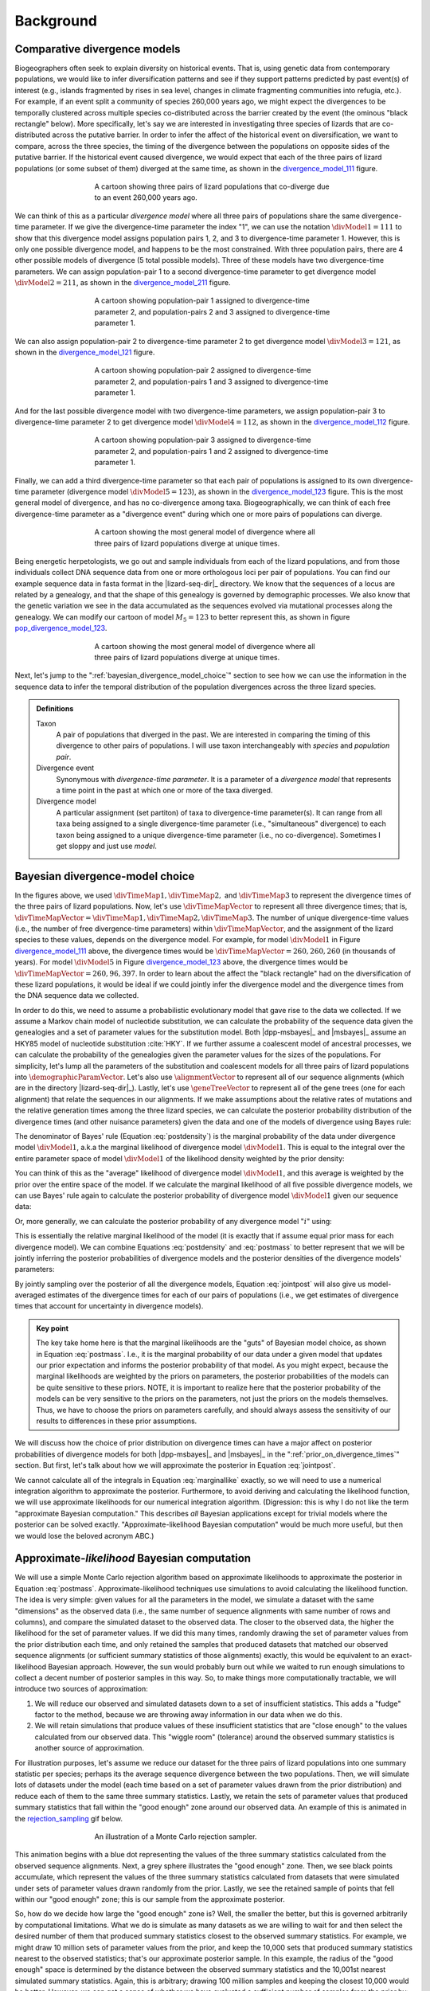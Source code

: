 .. role:: bolditalic
.. role:: hlight 

.. _background:

**********
Background
**********

.. _comparative_divergence_models:

Comparative divergence models
=============================

Biogeographers often seek to explain diversity on historical events.
That is, using genetic data from contemporary populations, we would like to
infer diversification patterns and see if they support patterns predicted by
past event(s) of interest (e.g., islands fragmented by rises in sea level,
changes in climate fragmenting communities into refugia, etc.).
For example, if an event split a community of species 260,000 years ago, we
might expect the divergences to be temporally clustered across multiple species
co-distributed across the barrier created by the event (the ominous "black
rectangle" below).
More specifically, let's say we are interested in investigating three species
of lizards that are co-distributed across the putative barrier.
In order to infer the affect of the historical event on diversification, we
want to compare, across the three species, the timing of the divergence between
the populations on opposite sides of the putative barrier.
If the historical event caused divergence, we would expect that each of the
three pairs of lizard populations (or some subset of them) diverged at the same
time, as shown in the divergence_model_111_ figure.

.. _divergence_model_111:
.. figure:: /_static/div-model-cartoon-111.png
   :align: center
   :width: 600 px
   :figwidth: 60 %
   :alt: divergence model 111
   
   A cartoon showing three pairs of lizard populations that co-diverge due to
   an event 260,000 years ago.

We can think of this as a particular *divergence model* where all three pairs
of populations share the same divergence-time parameter.
If we give the divergence-time parameter the index "1", we can use the notation
:math:`\divModel{1} = 111` to show that this divergence model assigns
population pairs 1, 2, and 3 to divergence-time parameter 1.
However, this is only one possible divergence model, and happens to be the most
constrained.
With three population pairs, there are 4 other possible models of divergence (5
total possible models).
Three of these models have two divergence-time parameters.
We can assign population-pair 1 to a second divergence-time parameter to get
divergence model :math:`\divModel{2} = 211`, as shown in the divergence_model_211_
figure.

.. _divergence_model_211:
.. figure:: /_static/div-model-cartoon-211.png
   :align: center
   :width: 600 px
   :figwidth: 60 %
   :alt: divergence model 211
   
   A cartoon showing population-pair 1 assigned to divergence-time parameter 2,
   and population-pairs 2 and 3 assigned to divergence-time parameter 1.

We can also assign population-pair 2 to divergence-time parameter 2 to get
divergence model :math:`\divModel{3} = 121`, as shown in the divergence_model_121_
figure.

.. _divergence_model_121:
.. figure:: /_static/div-model-cartoon-121.png
   :align: center
   :width: 600 px
   :figwidth: 60 %
   :alt: divergence model 121
   
   A cartoon showing population-pair 2 assigned to divergence-time parameter 2,
   and population-pairs 1 and 3 assigned to divergence-time parameter 1.

And for the last possible divergence model with two divergence-time parameters,
we assign population-pair 3 to divergence-time parameter 2 to get divergence
model :math:`\divModel{4} = 112`, as shown in the divergence_model_112_ figure.

.. _divergence_model_112:
.. figure:: /_static/div-model-cartoon-112.png
   :align: center
   :width: 600 px
   :figwidth: 60 %
   :alt: divergence model 112
   
   A cartoon showing population-pair 3 assigned to divergence-time parameter 2,
   and population-pairs 1 and 2 assigned to divergence-time parameter 1.

Finally, we can add a third divergence-time parameter so that each pair of
populations is assigned to its own divergence-time parameter (divergence model
:math:`\divModel{5} = 123`), as shown in the divergence_model_123_ figure.
This is the most general model of divergence, and has no co-divergence among
taxa.
Biogeographically, we can think of each free divergence-time parameter
as a "divergence event" during which one or more pairs of populations
can diverge.

.. _divergence_model_123:
.. figure:: /_static/div-model-cartoon-123.png
   :align: center
   :width: 600 px
   :figwidth: 60 %
   :alt: divergence model 123
   
   A cartoon showing the most general model of divergence where all three
   pairs of lizard populations diverge at unique times.

Being energetic herpetologists, we go out and sample individuals from each of
the lizard populations, and from those individuals collect DNA sequence data
from one or more orthologous loci per pair of populations.
You can find our example sequence data in fasta format in the |lizard-seq-dir|_
directory.
We know that the sequences of a locus are related by a genealogy,
and that the shape of this genealogy is governed by demographic processes.
We also know that the genetic variation we see in the data accumulated as the
sequences evolved via mutational processes along the genealogy.
We can modify our cartoon of model :math:`M_5 = 123` to better
represent this, as shown in figure pop_divergence_model_123_.

.. _pop_divergence_model_123:
.. figure:: /_static/pop-div-model-cartoon-123.png
   :align: center
   :width: 600 px
   :figwidth: 60 %
   :alt: divergence model 123
   
   A cartoon showing the most general model of divergence where all three
   pairs of lizard populations diverge at unique times.

Next, let's jump to the ":ref:`bayesian_divergence_model_choice`" section to
see how we can use the information in the sequence data to infer the temporal
distribution of the population divergences across the three lizard species.

.. admonition:: Definitions
    :class: definitions

    Taxon
        A pair of populations that diverged in the past. We are interested in
        comparing the timing of this divergence to other pairs of populations.
        I will use taxon interchangeably with *species* and *population pair*.

    Divergence event
        Synonymous with *divergence-time parameter*. It is a parameter of a
        *divergence model* that represents a time point in the past at which
        one or more of the taxa diverged.

    Divergence model
        A particular assignment (set partiton) of taxa to divergence-time
        parameter(s). It can range from all taxa being assigned to a single
        divergence-time parameter (i.e., "simultaneous" divergence) to each
        taxon being assigned to a unique divergence-time parameter (i.e., no
        co-divergence). Sometimes I get sloppy and just use *model*.

.. _bayesian_divergence_model_choice:

Bayesian divergence-model choice
================================

In the figures above, we used :math:`\divTimeMap{1}, \divTimeMap{2},` and
:math:`\divTimeMap{3}` to represent the divergence times of the three
pairs of lizard populations. Now, let's use :math:`\divTimeMapVector`
to represent all three divergence times; that is, 
:math:`\divTimeMapVector = \divTimeMap{1}, \divTimeMap{2}, \divTimeMap{3}`.
The number of unique divergence-time values (i.e., the number of free
divergence-time parameters) within :math:`\divTimeMapVector`, and the
assignment of the lizard species to these values, depends on the divergence
model.
For example, for model :math:`\divModel{1}` in Figure divergence_model_111_
above, the divergence times would be 
:math:`\divTimeMapVector = 260, 260, 260`
(in thousands of years).
For model :math:`\divModel{5}` in Figure divergence_model_123_ above, the
divergence times would be 
:math:`\divTimeMapVector = 260, 96, 397`.
In order to learn about the affect the "black rectangle" had on the
diversification of these lizard populations, it would be ideal if we could
jointly infer the divergence model and the divergence times from the DNA
sequence data we collected.

In order to do this, we need to assume a probabilistic evolutionary model
that gave rise to the data we collected.
If we assume a Markov chain model of nucleotide substitution, we can calculate
the probability of the sequence data given the genealogies and a set of
parameter values for the substitution model.
Both |dpp-msbayes|_ and |msbayes|_ assume an HKY85 model of nucleotide
substitution :cite:`HKY`.
If we further assume a coalescent model of ancestral processes, we can
calculate the probability of the genealogies given the parameter values
for the sizes of the populations.
For simplicity, let's lump all the parameters of the substitution and
coalescent models for all three pairs of lizard populations into
:math:`\demographicParamVector`.
Let's also use :math:`\alignmentVector` to represent all of our sequence
alignments (which are in the directory |lizard-seq-dir|_).
Lastly, let's use :math:`\geneTreeVector` to represent all of the gene trees
(one for each alignment) that relate the sequences in our alignments.
If we make assumptions about the relative rates of mutations and the relative
generation times among the three lizard species, we can calculate the posterior
probability distribution of the divergence times (and other nuisance
parameters) given the data and one of the models of divergence using Bayes
rule:

.. math::
    :label: postdensity

    p(\divTimeMapVector, \geneTreeVector, \demographicParamVector \given
    \alignmentVector, \divModel{1}) = \frac{p(\alignmentVector \given
    \divTimeMapVector, \geneTreeVector, \demographicParamVector,
    \divModel{1})p(\divTimeMapVector,\geneTreeVector,\demographicParamVector
    \given \divModel{1})}{p(\alignmentVector\given\divModel{1})}

The denominator of Bayes' rule (Equation :eq:`postdensity`) is the marginal
probability of the data under divergence model :math:`\divModel{1}`, a.k.a the
marginal likelihood of divergence model :math:`\divModel{1}`.
This is equal to the integral over the entire parameter space of model
:math:`\divModel{1}` of the likelihood density weighted by the prior density:

.. math::
    :label: marginallike

    p(\alignmentVector \given \divModel{1}) =
    \int_{\divTimeMapVector}
    \int_{\geneTreeVector}
    \int_{\demographicParamVector}
    p(\alignmentVector \given \divTimeMapVector, \geneTreeVector,
    \demographicParamVector, \divModel{1})
    p(\divTimeMapVector, \geneTreeVector, \demographicParamVector, \given
    \divModel{1})
    d\divTimeMapVector
    d\geneTreeVector
    d\demographicParamVector

You can think of this as the "average" likelihood of divergence model
:math:`\divModel{1}`, and this average is weighted by the prior over the
entire space of the model.
If we calculate the marginal likelihood of all five possible divergence
models, we can use Bayes' rule again to calculate the posterior probability
of divergence model :math:`\divModel{1}` given our sequence data:

.. math::
    :label: postmass1

    p(\divModel{1} \given \alignmentVector) = \frac{ p(\alignmentVector \given
    \divModel{1}) p(\divModel{1}) }{
    p(\alignmentVector \given \divModel{1}) p(\divModel{1}) +
    p(\alignmentVector \given \divModel{2}) p(\divModel{2}) +
    p(\alignmentVector \given \divModel{3}) p(\divModel{3}) +
    p(\alignmentVector \given \divModel{4}) p(\divModel{4}) +
    p(\alignmentVector \given \divModel{5}) p(\divModel{5}) }

Or, more generally, we can calculate the posterior probability of any
divergence model ":math:`i`" using:

.. math::
    :label: postmass

    p(\divModel{i} \given \alignmentVector) = \frac{ p(\alignmentVector \given
    \divModel{i}) p(\divModel{i}) }{ \sum_{i} p(\alignmentVector \given
    \divModel{i}) p(\divModel{i}) }

This is essentially the relative marginal likelihood of the model (it is
exactly that if assume equal prior mass for each divergence model).
We can combine Equations :eq:`postdensity` and :eq:`postmass` to better
represent that we will be jointly inferring the posterior probabilities of
divergence models and the posterior densities of the divergence models'
parameters:

.. math::
    :label: jointpost

    p(\divTimeMapVector, \geneTreeVector, \demographicParamVector, \divModel{i}
    \given \alignmentVector) = \frac{p(\alignmentVector \given
    \divTimeMapVector, \geneTreeVector, \demographicParamVector,
    \divModel{i})p(\divTimeMapVector,\geneTreeVector,\demographicParamVector
    \given \divModel{i})p(\divModel{i})}{p(\alignmentVector)}

By jointly sampling over the posterior of all the divergence models, Equation
:eq:`jointpost` will also give us model-averaged estimates of the divergence
times for each of our pairs of populations (i.e., we get estimates of
divergence times that account for uncertainty in divergence models).

.. admonition:: Key point
    :class: keypoint

    The key take home here is that the :bolditalic:`marginal` likelihoods are
    the "guts" of Bayesian model choice, as shown in Equation :eq:`postmass`.
    I.e., it is the :bolditalic:`marginal` probability of our data under a
    given model that updates our prior expectation and informs the posterior
    probability of that model.
    As you might expect, because the marginal likelihoods are weighted by the
    priors on parameters, the posterior probabilities of the models can be
    quite sensitive to these priors.
    :hlight:`NOTE`, it is important to realize here that the posterior
    probability of the models can be very sensitive to the priors on the
    :bolditalic:`parameters`, not just the priors on the :bolditalic:`models`
    themselves.
    Thus, we have to choose the priors on parameters carefully, and should always
    assess the sensitivity of our results to differences in these prior
    assumptions.

We will discuss how the choice of prior distribution on divergence times can
have a major affect on posterior probabilities of divergence models for both
|dpp-msbayes|_ and |msbayes|_ in the ":ref:`prior_on_divergence_times`"
section.
But first, let's talk about how we will approximate the posterior in Equation
:eq:`jointpost`.

We cannot calculate all of the integrals in Equation :eq:`marginallike`
exactly, so we will need to use a numerical integration algorithm to
approximate the posterior.
Furthermore, to avoid deriving and calculating the likelihood function, we will
use approximate likelihoods for our numerical integration algorithm.
(Digression: this is why I do not like the term "approximate Bayesian
computation." This describes *all* Bayesian applications except for trivial
models where the posterior can be solved exactly. "Approximate-likelihood
Bayesian computation" would be much more useful, but then we would lose the
beloved acronym ABC.)


.. _abc_algorithm:

Approximate-*likelihood* Bayesian computation
=============================================

We will use a simple Monte Carlo rejection algorithm based on approximate
likelihoods to approximate the posterior in Equation :eq:`postmass`.
Approximate-likelihood techniques use simulations to avoid calculating the
likelihood function.
The idea is very simple: given values for all the parameters in the model, we
simulate a dataset with the same "dimensions" as the observed data (i.e., the
same number of sequence alignments with same number of rows and columns), and
compare the simulated dataset to the observed data.
The closer to the observed data, the higher the likelihood for the set of
parameter values.
If we did this many times, randomly drawing the set of parameter values from
the prior distribution each time, and only retained the samples that produced
datasets that matched our observed sequence alignments (or sufficient summary
statistics of those alignments) exactly, this would be equivalent to an
exact-likelihood Bayesian approach.
However, the sun would probably burn out while we waited to run enough
simulations to collect a decent number of posterior samples in this way.
So, to make things more computationally tractable, we will introduce
two sources of approximation:

#. We will reduce our observed and simulated datasets down to a set of
   insufficient statistics. This adds a "fudge" factor to the method, because
   we are throwing away information in our data when we do this.
#. We will retain simulations that produce values of these insufficient
   statistics that are "close enough" to the values calculated from our
   observed data. This "wiggle room" (tolerance) around the observed summary
   statistics is another source of approximation.

For illustration purposes, let's assume we reduce our dataset for the three
pairs of lizard populations into one summary statistic per species; perhaps its
the average sequence divergence between the two populations.
Then, we will simulate lots of datasets under the model (each time based on a
set of parameter values drawn from the prior distribution) and reduce each of
them to the same three summary statistics.
Lastly, we retain the sets of parameter values that produced summary statistics
that fall within the "good enough" zone around our observed data.
An example of this is animated in the rejection_sampling_ gif below.

.. _rejection_sampling:
.. figure:: /_static/rejection-sampling.gif
   :align: center
   :width: 600 px
   :figwidth: 60 %
   :alt: rejection sampler gif
   
   An illustration of a Monte Carlo rejection sampler.

This animation begins with a blue dot representing the values of the three
summary statistics calculated from the observed sequence alignments.
Next, a grey sphere illustrates the "good enough" zone.
Then, we see black points accumulate, which represent the values of the three
summary statistics calculated from datasets that were simulated under sets of
parameter values drawn randomly from the prior.
Lastly, we see the retained sample of points that fell within our "good enough"
zone; this is our sample from the approximate posterior.

So, how do we decide how large the "good enough" zone is? Well, the smaller the
better, but this is governed arbitrarily by computational limitations.
What we do is simulate as many datasets as we are willing to wait for and then
select the desired number of them that produced summary statistics closest to
the observed summary statistics.
For example, we might draw 10 million sets of parameter values from the prior,
and keep the 10,000 sets that produced summary statistics nearest to the
observed statistics; that's our approximate posterior sample.
In this example, the radius of the "good enough" space is determined by the
distance between the observed summary statistics and the 10,001st nearest
simulated summary statistics.
Again, this is arbitrary; drawing 100 million samples and keeping the closest
10,000 would be better.
However, we can get a sense of whether we have evaluated a sufficient number of
samples from the prior by:

#. Keeping track of the parameter estimates as we accumulate samples and watch
   for them to stabilize.
#. Running multiple, independent analyses to make sure the estimates stabilize
   to similar values each time.

.. _prior_on_divergence_times:

Prior on divergence times
=========================

As mentioned in section ":ref:`bayesian_divergence_model_choice`", the prior
distribution used for divergence-time parameters can have a very large affect
on the posterior probabilities of the divergence models, due to how the priors
weight the marginal likelihoods of the models
:cite:`Oaks2014reply` :cite:`Oaks2014dpp`.
So, we have to take care when we choose a probability distribution to represent
our prior knowledge about the divergence times of our three lizard population
pairs.
This is because this prior has a strong influence on the marginal likelihoods
of the divergence models.
As we add divergence-time parameters to a divergence model, the model is forced
to integrate over a *much* greater parameter space.
For example, let's consider a uniform prior of 0 to 5 million years on
divergence times.
The :math:`\divModel{1}` model above only has a single divergence-time
parameter, and so would have to integrate over a single dimension from 0 to 5.
The :math:`\divModel{2}`, :math:`\divModel{3}`, and :math:`\divModel{4}` models
each have 2 divergence-time parameters, and so have to integrate over a
:math:`5 \times 5` square.
The :math:`\divModel{3}` model has three divergence-time parameters, and so has
to integrate over a :math:`5 \times 5 \times 5` cube.
Now imagine we were comparing 20 pairs of populations; the most general model
would integrate over a :math:`5^{20}` multidimensional space!!

If using a uniform distribution to represent our prior uncertainty, we
necessarily have to put a lot of prior density in unlikely regions of parameter
space to avoid excluding the true divergence times before we even start the
analysis :cite:`Oaks2014reply`.
For example, we might suspect all three pairs of lizard populations diverged
within the last 5 million years.
However, to feel confident that we are not excluding the (unknown) true values
of the divergence times *a priori*, we might need to specify a prior of 0 to 10
million years.
The consequence of this is that we are placing the same amount of prior density
between 5--10 million years as we are between 0--5, even though we suspect the
former is quite improbable *a priori*.
So, why does this matter?
Well, if we were correct *a priori*, and the likelihood of all three species
diverging between 5--10 million years is nearly zero, we have imposed a very
strong "penalty" for models with more divergence-time parameters.
The :math:`\divModel{3}` will integrate over a :math:`5 \times 5 \times 5` cube
with very small likelihood, but a lot of prior weight, which will result in a
very small marginal (or "average") likelihood, and thus a small posterior
probability.
Again, imagine the marginal likelihood of the most general model if we were
comparing 20 lizard species!!
The :math:`\divModel{1}` might have the largest marginal likelihood (even if it
does not explain the data very well) simply because it is "averaged" over less
space with small likelihood and large prior density.

.. _likelihood_surface:
.. figure:: /_static/marginal-plot-3d.png
   :align: center
   :width: 600 px
   :figwidth: 60 %
   :alt: likelihood surface plot
   
   The likelihood surface of a divergence model with two divergence-time
   parameters.
   The white line shows the likelihood of the co-divergence (1-parameter)
   model, and the red dashed line shows the outline of a uniform prior.
   Despite capturing much less of the likelihood density, the constrained
   1-parameter model has a larger *marginal* likelihood in this example.

If we use a uniform prior in this case, we will likely end up with strong
posterior support for a model with shared divergence times, even if the three
pairs of lizard populations diverged at quite different times.
|msbayes|_ uses a uniform prior on divergence times, and this is a key reason
it will often support models of highly clustered divergences even when taxa
diverge randomly over quite broad timescales; see :cite:`Oaks2012` and
:cite:`Oaks2014reply` for more details.

A simple solution to this problem is to use a more flexible prior on divergence
times that allows us to better represent our prior uncertainty.
In this example, we would like to specify a prior that places most of the prior
density on divergence times between 0--5 million years, but allows for a tail
with low density to capture our prior uncertainty up to 10 million years.
If we look at just one divergence-time dimension (Figure gamma_prior_), we can
see in the gamma_prior_ figure below that a gamma probability distribution
works quite well for this; |dpp-msbayes|_ uses a gamma prior on divergence
times.

.. _gamma_prior:
.. figure:: /_static/marginal-plot-2d.png
   :align: center
   :width: 600 px
   :figwidth: 60 %
   :alt: gamma prior plot
   
   The flexibility of a gamma distribution (blue) to better represent prior
   knowledge about divergence times. The black line represents the likelihood
   density, and the red line is a uniform prior.

From a lot of analyses of simulated and empirical data, I have found that by
placing much less prior weight in unlikely regions of parameters space, gamma
priors on divergence times is much less likely to spuriously support models of
shared divergences across taxa :cite:`Oaks2014dpp`.

.. _prior_on_divergence_models:

Prior on divergence models
==========================

In addition to placing priors on all of the parameters of the divergence
models, we also have to place a prior on the divergence models themselves.
This can be a bit tricky, because there can be *a lot* of divergence models.
In our example of :math:`\npairs{} = 3` lizard species above, we saw there were
five possible models of divergence (i.e., there were five possible ways to
assign the three species to possible divergence-time parameters):
There was only one way to assign the species to both one and three divergence
events,
and there were three ways to assign the three species to two divergence events.
More generally, the number of ways to assign :math:`\npairs{}` taxa to
:math:`n` divergence events is the
`Stirling number of the second kind
<http://en.wikipedia.org/wiki/Stirling_numbers_of_the_second_kind>`_.
Taking this a step further, there can be anywhere from :math:`1` to
:math:`\npairs{}` divergence events, and so to calculate
the total number of possible divergence models, we need to calculate
the
`Stirling number of the second kind
<http://en.wikipedia.org/wiki/Stirling_numbers_of_the_second_kind>`_
for :math:`1,2,\ldots,\npairs{}` divergence events and sum them all up
(this is the `Bell number <http://en.wikipedia.org/wiki/Bell_number>`_
:cite:`Bell1934`).
For 3, 5, 10, and 20 taxa, there are 5, 52, 115975, and 51724158235372
possible divergence models, respectively.
The number of possible models quickly explodes as we compare more taxa!
So, how do we put a prior on all of them?!

|msbayes|_ approaches this problem by assigning equal prior probability to all
possible *number* of divergence events (divergence-time parameters).
However, it is important to realize that this strategy can create a *very*
non-uniform prior on the divergence *models*.
This is because there are *many* more ways to assign our taxa to intermediate
numbers of divergence events.
For example, if we are comparing 10 taxa, Figure number_of_models_, shows the
number of possible assignments of those taxa to :math:`1,2,\ldots,10`
divergence events (i.e., the number of possible divergence models with
:math:`1,2,\ldots,10` divergence-time parameters).

.. _number_of_models:
.. figure:: /_static/number-of-div-models-10.png
   :align: center
   :width: 600 px
   :figwidth: 60 %
   :alt: number-of-models plot
   
   The number of divergence models for 10 taxa.

As we can see, for 10 taxa, there are over 40,000 different models of
divergence with five divergence-time parameters, whereas there is only one
model with one or 10 divergence-time parameters.
Thus, if we place a uniform prior on the *number* of divergence-time
parameters, as is done in |msbayes|_, the prior probability of each *divergence
model* with :math:`1,2,\ldots,10` divergence-time parameters is *very*
non-uniform (Figure probability_of_models_).

.. _probability_of_models:
.. figure:: /_static/prob-of-div-models-10.png
   :align: center
   :width: 600 px
   :figwidth: 60 %
   :alt: probability-of-models plot
   
   The average prior probability of a divergence model with 1 to 10 divergence
   events.

Almost all of the prior probability mass is placed on the divergence models
with one and ten divergence-time parameters.
If we consider that the marginal likelihood of the model with 10
divergence-time parameters will be very small under a uniform prior on
divergence times (see the ":ref:`prior_on_divergence_times`" section),
|msbayes|_ effectively is placing most of the prior probability on the model of
divergence with a single divergence event (a single divergence-time parameter
shared across all taxa).
Due to this interaction between the uniform priors on divergence times and the
*number* of divergence events, |msbayes|_ often incorrectly supports models
with very few divergence events shared across taxa
:cite:`Oaks2014dpp,Oaks2014reply,Oaks2012`.

.. _dpp:

Dirichlet-process prior on divergence models
--------------------------------------------

|dpp-msbayes|_ takes a non-parametric approach to this problem, and treats the
number of divergence events, and the assignment of the taxa to the events, as a
Dirichlet process :cite:`Ferguson1973`.
This assigns prior probabilities directly to the divergence *models* and avoids
the combinatorial problem created when assigning prior probabilities to the 
*number* of events (Figure probability_of_models_).
Also, the "clumpiness" of the Dirichlet process is controlled by a
concentration parameter (:math:`\alpha`), which makes it a very flexible prior
to use for divergence models (I.e., we can control how much co-divergence we
expect across taxa *a priori*).

The basic idea of the Dirichlet process is quite simple; you assign
random variables (divergence times of our population pairs) to categories
(divergence events) one at a time following a very simple rule. When assigning
the :math:`n^{th}` random variable, you assign it to its own category (i.e.,
a new category) with probability

.. math::
    :label: dppnewcat

    \frac{\alpha}{\alpha + n -1}

or you assign it to an existing category :math:`x` with probability

.. math::
    :label: dppexistingcat

    \frac{n_x}{\alpha + n -1}

where :math:`n_x` is the number of random variables already assigned to
category :math:`x`.
OK, that might not sound very simple, but it is if we just walk through
an example using our three lizard species.
First, we have to assign our first lizard specie ("A") to a
divergence event with probability 1.0 (the species had to diverge
sometime!); let's call this the "blue" divergence event.
Next we assign the second species ("B") to either a new ("red") divergence
event with probability :math:`\alpha/\alpha + 1` or to the same "blue"
divergence event as the first species with probability :math:`1/\alpha + 1`.
For this example, let's say it gets assigned to the "blue" event.
Lastly, we assign the third species ("C") to either a new ("red") divergence
event with probability :math:`\alpha/\alpha + 2` or to the same "blue"
divergence event as the first two species with probability :math:`2/\alpha +
2`.

If we draw out all possible assignments as a tree, we get Figure dpp_tree_
below. You can adjust the concentration parameter to get a feel for how it
affects the prior probability of each divergence model. Notice that as the
concentration parameter increases we place more and more probability on the
divergence models with less clustering (less shared divergences), whereas we
place more and more probability on clustered models (shared divergences) as we
decrease the concentration parameter.

.. _dpp_tree:
.. raw:: html

    <div id="dpp_div" name="dpp_div" align="center">
        <form id="dpp_3_form" name="dpp_3_form">
            <label>Concentration parameter: </label>
            <input id="cparam" type="number" label="label" name="concentration_param" min="0.0" max="100000.0" step="any" value="1.5" onkeypress="parse_key_press(event, 3);"></input>
            <input id="update_3_button" type="button" value="Update" onclick="update_dpp_tree(3,'../_static/dpp-3-example-blank.png',1.0);"></input>
            <input type="text" name="StackOverflow1370021" value="Fix IE bug" style="display: none;"></input>
        </form>
        <canvas id="dpp_3_canvas" width="600" height="450" style="border: 1px solid rgb(211, 211, 211); align:center;"></canvas>
        <script type="text/javascript">
            update_dpp_tree(3, "../_static/dpp-3-example-blank.png", "1");
        </script>
    </div>


.. _sorting_taxa:

Re-sorting the taxa during ABC algorithm
========================================

As discussed in :cite:`Oaks2014dpp`, before |msbayes|_ compares the simulated
and observed summary statistics to determine whether or not to retain the set
of parameters for the posterior sample, it re-sorts them.
Thus, the summary statistics being compared were calculated from alignments of
:hlight:`different` taxa and/or loci.
In order for this to be mathematically valid, :hlight:`all` of the alignments
must have :hlight:`identical`:

#. Length
#. Numbers of sequences
#. HKY85 substitution model parameters
#. Mutation-rate multipliers
#. Ploidy multipliers

Furthermore, you must have the same loci for all of the taxa.
If any of these conditions are not met, which is the case for almost
all empirical datasets, the re-sorting that is done by |msbayes|_ is
invalid, and can produce biased results.

For example, below are some results based on analyses of 100,000 simulated
datasets.
All of the simulated datasets had a single locus for six taxa, with varying
numbers of individuals per population and varying sequence lengths across taxa.
All of the other conditions specified above were met, and the prior was
exactly correct (no model misspecification).
When analyzing these datasets under the original |msbayes|_ model, but
maintaining the order of the taxa, the method does well, as shown at the top of
Figure model_choice_ below.
When the taxa are re-sorted during the ABC algorithm, the method is strongly
biased toward over-estimating the probability of simultaneous divergence
(Figure model_choice_ bottom).

.. _model_choice:
.. figure:: /_static/mc-no-sort.jpg
   :align: center
   :width: 600 px
   :figwidth: 60 %
   :alt: no sorting model choice plot
   
.. figure:: /_static/mc-sort.jpg
   :align: center
   :width: 600 px
   :figwidth: 60 %
   :alt: sorting model choice plot

   Model choice behavior without (top) and with (bottom) re-sorting of the
   taxa.

The take-home message here is:

.. admonition:: :hlight:`Important`
    :class: keypoint

    :hlight:`Do not use the sorting options in` |msbayes|_ :hlight:`or`
    |dpp-msbayes|_:hlight:`!!`


|pmb|_ allows you to use the models of |msbayes|_ and |dpp-msbayes|_
while maintaining the order of the taxa.
